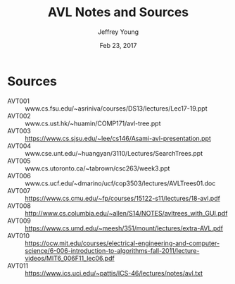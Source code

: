 #+AUTHOR: Jeffrey Young
#+TITLE: AVL Notes and Sources
#+DATE: Feb 23, 2017

# Fix the margins
#+LATEX_HEADER: \usepackage[margin=1in]{geometry}
#+LATEX_HEADER: \usepackage{amssymb}

# Remove section numbers, no table of contents
#+OPTIONS: toc:nil
#+options: num:nil

# Set the article class
#+LaTeX_CLASS: article
#+LaTeX_CLASS_OPTIONS: [10pt, letterpaper]

* Sources
  - AVT001 :: www.cs.fsu.edu/~asriniva/courses/DS13/lectures/Lec17-19.ppt
  - AVT002 :: www.cs.ust.hk/~huamin/COMP171/avl-tree.ppt
  - AVT003 :: https://www.cs.sjsu.edu/~lee/cs146/Asami-avl-presentation.ppt
  - AVT004 :: www.cse.unt.edu/~huangyan/3110/Lectures/SearchTrees.ppt
  - AVT005 :: www.cs.utoronto.ca/~tabrown/csc263/week3.ppt
  - AVT006 :: www.cs.ucf.edu/~dmarino/ucf/cop3503/lectures/AVLTrees01.doc
  - AVT007 :: https://www.cs.cmu.edu/~fp/courses/15122-s11/lectures/18-avl.pdf
  - AVT008 :: http://www.cs.columbia.edu/~allen/S14/NOTES/avltrees_with_GUI.pdf
  - AVT009 :: https://www.cs.umd.edu/~meesh/351/mount/lectures/extra-AVL.pdf
  - AVT010 :: https://ocw.mit.edu/courses/electrical-engineering-and-computer-science/6-006-introduction-to-algorithms-fall-2011/lecture-videos/MIT6_006F11_lec06.pdf
  - AVT011 :: https://www.ics.uci.edu/~pattis/ICS-46/lectures/notes/avl.txt 


